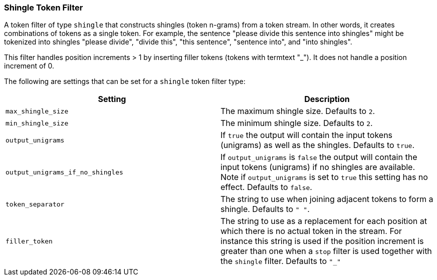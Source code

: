 [[analysis-shingle-tokenfilter]]
=== Shingle Token Filter

A token filter of type `shingle` that constructs shingles (token
n-grams) from a token stream. In other words, it creates combinations of
tokens as a single token. For example, the sentence "please divide this
sentence into shingles" might be tokenized into shingles "please
divide", "divide this", "this sentence", "sentence into", and "into
shingles".

This filter handles position increments > 1 by inserting filler tokens
(tokens with termtext "_"). It does not handle a position increment of
0.

The following are settings that can be set for a `shingle` token filter
type:

[cols="<,<",options="header",]
|=======================================================================
|Setting |Description
|`max_shingle_size` |The maximum shingle size. Defaults to `2`.

|`min_shingle_size` |The minimum shingle size. Defaults to `2`.

|`output_unigrams` |If `true` the output will contain the input tokens
(unigrams) as well as the shingles. Defaults to `true`.

|`output_unigrams_if_no_shingles` |If `output_unigrams` is `false` the
output will contain the input tokens (unigrams) if no shingles are
available. Note if `output_unigrams` is set to `true` this setting has
no effect. Defaults to `false`.

|`token_separator` |The string to use when joining adjacent tokens to
form a shingle. Defaults to `" "`.
|`filler_token` | The string to use as a replacement for each position 
at which there is no actual token in the stream. For instance this string is
used if the position increment is greater than one when a `stop` filter is used
together with the `shingle` filter. Defaults to `"_"`
|=======================================================================

